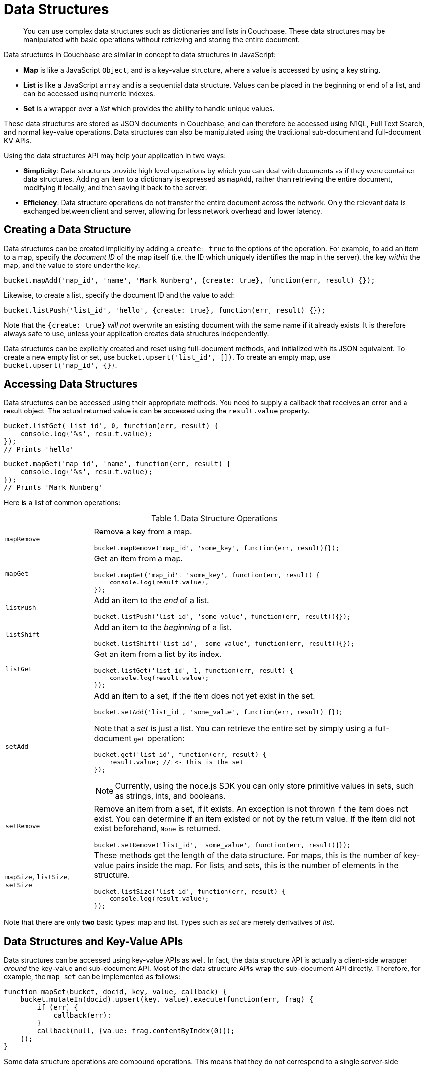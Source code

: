 = Data Structures

[abstract]
You can use complex data structures such as dictionaries and lists in Couchbase.
These data structures may be manipulated with basic operations without retrieving and storing the entire document.

Data structures in Couchbase are similar in concept to data structures in JavaScript:

* *Map* is like a JavaScript `Object`, and is a key-value structure, where a value is accessed by using a key string.
* *List* is like a JavaScript `array` and is a sequential data structure.
Values can be placed in the beginning or end of a list, and can be accessed using numeric indexes.
* *Set* is a wrapper over a _list_ which provides the ability to handle unique values.

These data structures are stored as JSON documents in Couchbase, and can therefore be accessed using N1QL, Full Text Search, and normal key-value operations.
Data structures can also be manipulated using the traditional sub-document and full-document KV APIs.

Using the data structures API may help your application in two ways:

* *Simplicity*: Data structures provide high level operations by which you can deal with documents as if they were container data structures.
Adding an item to a dictionary is expressed as `mapAdd`, rather than retrieving the entire document, modifying it locally, and then saving it back to the server.
* *Efficiency*: Data structure operations do not transfer the entire document across the network.
Only the relevant data is exchanged between client and server, allowing for less network overhead and lower latency.

== Creating a Data Structure

Data structures can be created implicitly by adding a `create: true` to the options of the operation.
For example, to add an item to a map, specify the _document ID_ of the map itself (i.e.
the ID which uniquely identifies the map in the server), the key _within_ the map, and the value to store under the key:

[source,javascript]
----
bucket.mapAdd('map_id', 'name', 'Mark Nunberg', {create: true}, function(err, result) {});
----

Likewise, to create a list, specify the document ID and the value to add:

[source,javascript]
----
bucket.listPush('list_id', 'hello', {create: true}, function(err, result) {});
----

Note that the `{create: true}` _will not_ overwrite an existing document with the same name if it already exists.
It is therefore always safe to use, unless your application creates data structures independently.

Data structures can be explicitly created and reset using full-document methods, and initialized with its JSON equivalent.
To create a new empty list or set, use `bucket.upsert('list_id', [])`.
To create an empty map, use `bucket.upsert('map_id', {})`.

== Accessing Data Structures

Data structures can be accessed using their appropriate methods.
You need to supply a callback that receives an error and a result object.
The actual returned value is can be accessed using the [.var]`result.value` property.

[source,javascript]
----
bucket.listGet('list_id', 0, function(err, result) {
    console.log('%s', result.value);
});
// Prints 'hello'
----

[source,javascript]
----
bucket.mapGet('map_id', 'name', function(err, result) {
    console.log('%s', result.value);
});
// Prints 'Mark Nunberg'
----

Here is a list of common operations:

.Data Structure Operations
[cols="25,94"]
|===
| |

| [.api]`mapRemove`
a|
Remove a key from a map.

[source,javascript]
----
bucket.mapRemove('map_id', 'some_key', function(err, result){});
----

| [.api]`mapGet`
a|
Get an item from a map.

[source,javascript]
----
bucket.mapGet('map_id', 'some_key', function(err, result) {
    console.log(result.value);
});
----

| [.api]`listPush`
a|
Add an item to the _end_ of a list.

[source,javascript]
----
bucket.listPush('list_id', 'some_value', function(err, result(){});
----

| [.api]`listShift`
a|
Add an item to the _beginning_ of a list.

[source,javascript]
----
bucket.listShift('list_id', 'some_value', function(err, result(){});
----

| [.api]`listGet`
a|
Get an item from a list by its index.

[source,javascript]
----
bucket.listGet('list_id', 1, function(err, result) {
    console.log(result.value);
});
----

| [.api]`setAdd`
a|
Add an item to a set, if the item does not yet exist in the set.

[source,javascript]
----
bucket.setAdd('list_id', 'some_value', function(err, result) {});
----

Note that a _set_ is just a list.
You can retrieve the entire set by simply using a full-document [.api]`get` operation:

[source,javascript]
----
bucket.get('list_id', function(err, result) {
    result.value; // <- this is the set
});
----

NOTE: Currently, using the node.js SDK you can only store primitive values in sets, such as strings, ints, and booleans.

| [.api]`setRemove`
a|
Remove an item from a set, if it exists.
An exception is not thrown if the item does not exist.
You can determine if an item existed or not by the return value.
If the item did not exist beforehand, `None` is returned.

[source,javascript]
----
bucket.setRemove('list_id', 'some_value', function(err, result){});
----

| [.api]`mapSize`, [.api]`listSize`, [.api]`setSize`
a|
These methods get the length of the data structure.
For maps, this is the number of key-value pairs inside the map.
For lists, and sets, this is the number of elements in the structure.

[source,javascript]
----
bucket.listSize('list_id', function(err, result) {
    console.log(result.value);
});
----
|===

Note that there are only *two* basic types: map and list.
Types such as _set_ are merely derivatives of _list_.

== Data Structures and Key-Value APIs

Data structures can be accessed using key-value APIs as well.
In fact, the data structure API is actually a client-side wrapper _around_ the key-value and sub-document API.
Most of the data structure APIs wrap the sub-document API directly.
Therefore, for example, the [.api]`map_set` can be implemented as follows:

[source,javascript]
----
function mapSet(bucket, docid, key, value, callback) {
    bucket.mutateIn(docid).upsert(key, value).execute(function(err, frag) {
        if (err) {
            callback(err);
        }
        callback(null, {value: frag.contentByIndex(0)});
    });
}
----

Some data structure operations are compound operations.
This means that they do not correspond to a single server-side operation.
For example, [.api]`setRemove` does not exist on the server.
In order to implement [.api]`setRemove`, it would require an implementation like so:

[source,javascript]
----
function setRemove(bucket, docid, value, callback) {
    bucket.get(docid, function(err, result) {
        if (err) {
            callback(err);
        } else {
            // Find the index
            value_index = err.result.indexOf(value);
            if (value_index != -1) {
                bucket.mutateIn(docid, {cas: result.cas}).remove('[' + value_index + ']').execute(function(err, res) {
                    callback(err, res);
                });
            }
        }
    });
}
----

In the example above, the entire document is fetched and the index of the value is retrieved.
If the value exists, the index of the value is removed at the server side.

NOTE: Because the data structure API is just a wrapper around the various key-value APIs, you are free to switch between them in your application code.
